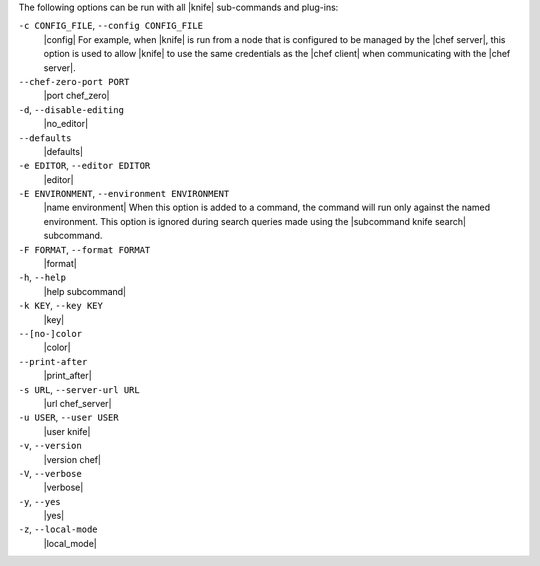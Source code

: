 .. The contents of this file may be included in multiple topics (using the includes directive).
.. The contents of this file should be modified in a way that preserves its ability to appear in multiple topics.

The following options can be run with all |knife| sub-commands and plug-ins:

``-c CONFIG_FILE``, ``--config CONFIG_FILE``
   |config| For example, when |knife| is run from a node that is configured to be managed by the |chef server|, this option is used to allow |knife| to use the same credentials as the |chef client| when communicating with the |chef server|.

``--chef-zero-port PORT``
   |port chef_zero|

``-d``, ``--disable-editing``
   |no_editor|

``--defaults``
   |defaults|

``-e EDITOR``, ``--editor EDITOR``
   |editor|

``-E ENVIRONMENT``, ``--environment ENVIRONMENT``
   |name environment| When this option is added to a command, the command will run only against the named environment. This option is ignored during search queries made using the |subcommand knife search| subcommand.

``-F FORMAT``, ``--format FORMAT``
   |format|

``-h``, ``--help``
   |help subcommand|

``-k KEY``, ``--key KEY``
   |key|

``--[no-]color``
   |color|

``--print-after``
   |print_after|

``-s URL``, ``--server-url URL``
   |url chef_server|

``-u USER``, ``--user USER``
   |user knife|

``-v``, ``--version``
   |version chef|

``-V``, ``--verbose``
   |verbose|

``-y``, ``--yes``
   |yes|

``-z``, ``--local-mode``
   |local_mode|










